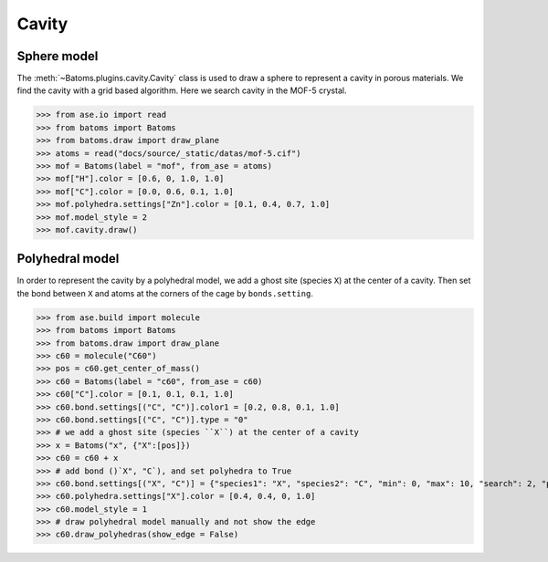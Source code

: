 
============================
Cavity
============================


Sphere model
--------------

The :meth:`~Batoms.plugins.cavity.Cavity` class is used to draw a sphere to represent a cavity in porous materials. We find the cavity with a grid based algorithm. Here we search cavity in the MOF-5 crystal.


>>> from ase.io import read
>>> from batoms import Batoms
>>> from batoms.draw import draw_plane
>>> atoms = read("docs/source/_static/datas/mof-5.cif")
>>> mof = Batoms(label = "mof", from_ase = atoms)
>>> mof["H"].color = [0.6, 0, 1.0, 1.0]
>>> mof["C"].color = [0.0, 0.6, 0.1, 1.0]
>>> mof.polyhedra.settings["Zn"].color = [0.1, 0.4, 0.7, 1.0]
>>> mof.model_style = 2
>>> mof.cavity.draw()


.. image:: /images/gallery_cavity.png
   :width: 15cm


Polyhedral model
-----------------
In order to represent the cavity by a polyhedral model, we add a ghost site (species ``X``) at the center of a cavity. Then set the bond between ``X`` and atoms at the corners of the cage by ``bonds.setting``.


>>> from ase.build import molecule
>>> from batoms import Batoms
>>> from batoms.draw import draw_plane
>>> c60 = molecule("C60")
>>> pos = c60.get_center_of_mass()
>>> c60 = Batoms(label = "c60", from_ase = c60)
>>> c60["C"].color = [0.1, 0.1, 0.1, 1.0]
>>> c60.bond.settings[("C", "C")].color1 = [0.2, 0.8, 0.1, 1.0]
>>> c60.bond.settings[("C", "C")].type = "0"
>>> # we add a ghost site (species ``X``) at the center of a cavity
>>> x = Batoms("x", {"X":[pos]})
>>> c60 = c60 + x
>>> # add bond ()`X", "C`), and set polyhedra to True
>>> c60.bond.settings[("X", "C")] = {"species1": "X", "species2": "C", "min": 0, "max": 10, "search": 2, "polyhedra": True}
>>> c60.polyhedra.settings["X"].color = [0.4, 0.4, 0, 1.0]
>>> c60.model_style = 1
>>> # draw polyhedral model manually and not show the edge
>>> c60.draw_polyhedras(show_edge = False)

.. image:: /images/gallery_c60.png
   :width: 15cm
